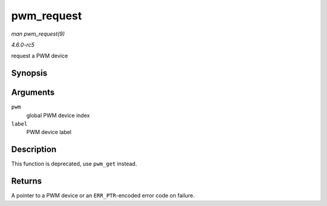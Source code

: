 .. -*- coding: utf-8; mode: rst -*-

.. _API-pwm-request:

===========
pwm_request
===========

*man pwm_request(9)*

*4.6.0-rc5*

request a PWM device


Synopsis
========

.. c:function:: struct pwm_device * pwm_request( int pwm, const char * label )

Arguments
=========

``pwm``
    global PWM device index

``label``
    PWM device label


Description
===========

This function is deprecated, use ``pwm_get`` instead.


Returns
=======

A pointer to a PWM device or an ``ERR_PTR``-encoded error code on
failure.


.. ------------------------------------------------------------------------------
.. This file was automatically converted from DocBook-XML with the dbxml
.. library (https://github.com/return42/sphkerneldoc). The origin XML comes
.. from the linux kernel, refer to:
..
.. * https://github.com/torvalds/linux/tree/master/Documentation/DocBook
.. ------------------------------------------------------------------------------
